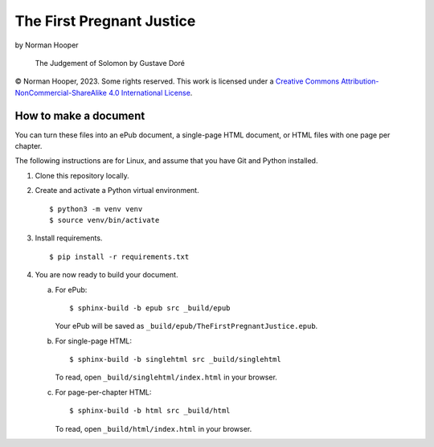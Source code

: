 The First Pregnant Justice
==========================

by Norman Hooper


.. figure:: src/img/dore_solomon.jpg
   :alt: The Judgement of Solomon by Gustave Doré

   The Judgement of Solomon by Gustave Doré


© Norman Hooper, 2023. Some rights reserved. This work is licensed under a
`Creative Commons Attribution-NonCommercial-ShareAlike 4.0 International License`_.


How to make a document
----------------------

You can turn these files into an ePub document, a single-page HTML
document, or HTML files with one page per chapter.

The following instructions are for Linux, and assume that you have Git
and Python installed.

1. Clone this repository locally.

2. Create and activate a Python virtual environment.
   ::
       $ python3 -m venv venv
       $ source venv/bin/activate

3. Install requirements.
   ::
       $ pip install -r requirements.txt

4. You are now ready to build your document.

   a. For ePub:
      ::
          $ sphinx-build -b epub src _build/epub

      Your ePub will be saved as
      ``_build/epub/TheFirstPregnantJustice.epub``.

   b. For single-page HTML:
      ::
          $ sphinx-build -b singlehtml src _build/singlehtml

      To read, open ``_build/singlehtml/index.html`` in your browser.

   c. For page-per-chapter HTML:
      ::
          $ sphinx-build -b html src _build/html

      To read, open ``_build/html/index.html`` in your browser.


.. _Creative Commons Attribution-NonCommercial-ShareAlike 4.0 International License: http://creativecommons.org/licenses/by-nc-sa/4.0/

